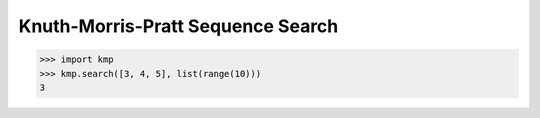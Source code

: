 Knuth-Morris-Pratt Sequence Search
==================================

.. code-block::

   >>> import kmp
   >>> kmp.search([3, 4, 5], list(range(10)))
   3
